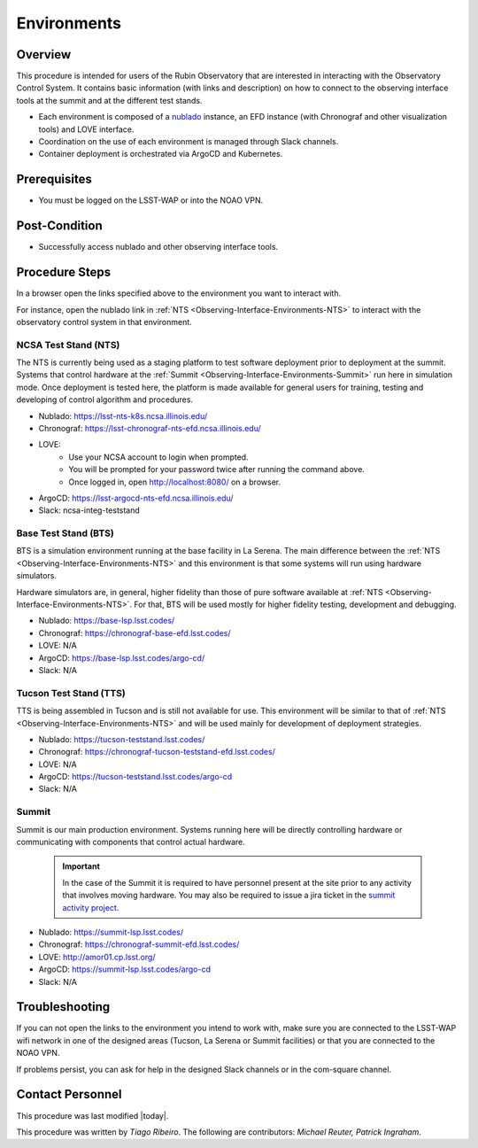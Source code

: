 .. Review the README in this procedure's directory on instructions to contribute.
.. Static objects, such as figures, should be stored in the _static directory. Review the _static/README in this procedure's directory on instructions to contribute.
.. Do not remove the comments that describe each section. They are included to provide guidance to contributors.
.. Do not remove other content provided in the templates, such as a section. Instead, comment out the content and include comments to explain the situation. For example:
	- If a section within the template is not needed, comment out the section title and label reference. Include a comment explaining why this is not required.
    - If a file cannot include a title (surrounded by ampersands (#)), comment out the title from the template and include a comment explaining why this is implemented (in addition to applying the ``title`` directive).

.. Include one Primary Author and list of Contributors (comma separated) between the asterisks (*):
.. |author| replace:: *Tiago Ribeiro*
.. If there are no contributors, write "none" between the asterisks. Do not remove the substitution.
.. |contributors| replace:: *Michael Reuter, Patrick Ingraham*

.. This is the label that can be used as for cross referencing this procedure.
.. Recommended format is "Directory Name"-"Title Name"  -- Spaces should be replaced by hyphens.
.. Each section should includes a label for cross referencing to a given area.
.. Recommended format for all labels is "Title Name"-"Section Name" -- Spaces should be replaced by hyphens.
.. To reference a label that isn't associated with an reST object such as a title or figure, you must include the link an explicit title using the syntax :ref:`link text <label-name>`.
.. An error will alert you of identical labels during the build process.

.. _Observing-Interface-Environments:

############
Environments
############

.. _Observing-Interface-Environments-Overview:

Overview
========

.. This section should provide a brief, top-level description of the procedure's purpose and utilization. Consider including the expected user and when the procedure will be performed.

This procedure is intended for users of the Rubin Observatory that are interested in interacting with the  Observatory Control System.
It contains basic information (with links and description) on how to connect to the observing interface tools at the summit and at the different test stands.

- Each environment is composed of a `nublado`_ instance, an EFD instance (with Chronograf and other visualization tools) and LOVE interface.
- Coordination on the use of each environment is managed through Slack channels.
- Container deployment is orchestrated via ArgoCD and Kubernetes.

.. _nublado: https://nb.lsst.io


.. _Observing-Interface-Environments-Prerequisites:

Prerequisites
=============

.. This section should provide simple overview of prerequisites before executing the procedure; for example, state of equipment, telescope or seeing conditions or notifications prior to execution.
.. It is preferred to include them as a bulleted or enumerated list.
.. Do not include actions in this section. Any action by the user should be included at the beginning of the Procedure section below. For example: Do not include "Notify specified SLACK channel. Confirmation is not required." Instead, include this statement as the first step of the procedure, and include "Notification to specified SLACK channel." in the Prerequisites section.
.. If there is a different procedure that is critical before execution, carefully consider if it should be linked within this section or as part of the Procedure section below (or both).


- You must be logged on the LSST-WAP or into the NOAO VPN.

.. _Observing-Interface-Environments-Post-Conditions:

Post-Condition
==============

.. This section should provide a simple overview of conditions or results after executing the procedure; for example, state of equipment or resulting data products.
.. It is preferred to include them as a bulleted or enumerated list.
.. Do not include actions in this section. Any action by the user should be included in the end of the Procedure section below. For example: Do not include "Verify the telescope azimuth is 0 degrees with the appropriate command." Instead, include this statement as the final step of the procedure, and include "Telescope is at 0 degrees." in the Post-condition section.

- Successfully access nublado and other observing interface tools.

.. _Observing-Interface-Environments-Procedure-Steps:

Procedure Steps
===============

.. This section should include the procedure. There is no strict formatting or structure required for procedures. It is left to the authors to decide which format and structure is most relevant.
.. In the case of more complicated procedures, more sophisticated methodologies may be appropriate, such as multiple section headings or a list of linked procedures to be performed in the specified order.
.. For highly complicated procedures, consider breaking them into separate procedure. Some options are a high-level procedure with links, separating into smaller procedures or utilizing the reST ``include`` directive <https://docutils.sourceforge.io/docs/ref/rst/directives.html#include>.

In a browser open the links specified above to the environment you want to interact with.

For instance, open the nublado link in :ref:`NTS <Observing-Interface-Environments-NTS>` to interact with the observatory control system in that environment.

.. _Observing-Interface-Environments-NTS:

NCSA Test Stand (NTS)
---------------------

The NTS is currently being used as a staging platform to test software deployment prior to deployment at the summit.
Systems that control hardware at the :ref:`Summit <Observing-Interface-Environments-Summit>` run here in simulation mode.
Once deployment is tested here, the platform is made available for general users for training, testing and developing of control algorithm and procedures.

- Nublado: https://lsst-nts-k8s.ncsa.illinois.edu/
- Chronograf: https://lsst-chronograf-nts-efd.ncsa.illinois.edu/
- LOVE:
    .. prompt:: bash

       ssh -L 8080:lsst-teststand-ts1.ncsa.illinois.edu:80 -J lsst-login03.ncsa.illinois.edu lsst-teststand-ts1.ncsa.illinois.edu

    - Use your NCSA account to login when prompted.
    - You will be prompted for your password twice after running the command above.
    - Once logged in, open http://localhost:8080/ on a browser.

- ArgoCD: https://lsst-argocd-nts-efd.ncsa.illinois.edu/
- Slack: ncsa-integ-teststand


.. _Observing-Interface-Environments-BTS:

Base Test Stand (BTS)
---------------------

BTS is a simulation environment running at the base facility in La Serena.
The main difference between the :ref:`NTS <Observing-Interface-Environments-NTS>` and this environment is that some systems will run using hardware simulators.

Hardware simulators are, in general, higher fidelity than those of pure software available at :ref:`NTS <Observing-Interface-Environments-NTS>`.
For that, BTS will be used mostly for higher fidelity testing, development and debugging.

- Nublado: https://base-lsp.lsst.codes/
- Chronograf: https://chronograf-base-efd.lsst.codes/
- LOVE: N/A
- ArgoCD: https://base-lsp.lsst.codes/argo-cd/
- Slack: N/A

.. _Observing-Interface-Environments-TTS:

Tucson Test Stand (TTS)
-----------------------

TTS is being assembled in Tucson and is still not available for use.
This environment will be similar to that of :ref:`NTS <Observing-Interface-Environments-NTS>` and will be used mainly for development of deployment strategies.

- Nublado: https://tucson-teststand.lsst.codes/
- Chronograf: https://chronograf-tucson-teststand-efd.lsst.codes/
- LOVE: N/A
- ArgoCD: https://tucson-teststand.lsst.codes/argo-cd
- Slack: N/A

.. _Observing-Interface-Environments-Summit:

Summit
------

Summit is our main production environment.
Systems running here will be directly controlling hardware or communicating with components that control actual hardware.

  .. important::

      In the case of the Summit it is required to have personnel present at the site prior to any activity that involves moving hardware.
      You may also be required to issue a jira ticket in the `summit activity project <https://jira.lsstcorp.org/projects/SUMMIT>`__.

- Nublado: https://summit-lsp.lsst.codes/
- Chronograf: https://chronograf-summit-efd.lsst.codes/
- LOVE: http://amor01.cp.lsst.org/
- ArgoCD: https://summit-lsp.lsst.codes/argo-cd
- Slack: N/A

.. _Observing-Interface-Getting-Started-Troubleshooting:

Troubleshooting
===============

.. This section should include troubleshooting information. Information in this section should be strictly related to this procedure.

.. If there is no content for this section, remove the indentation on the following line instead of deleting this sub-section.

If you can not open the links to the environment you intend to work with, make sure you are connected to the LSST-WAP wifi network in one of the designed areas (Tucson, La Serena or Summit facilities) or that you are connected to the NOAO VPN.

If problems persist, you can ask for help in the designed Slack channels or in the com-square channel.

.. _Observing-Interface-Getting-Started-Personnel:

Contact Personnel
=================

This procedure was last modified |today|.

This procedure was written by |author|. The following are contributors: |contributors|.
